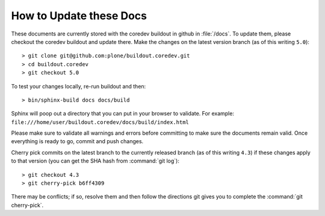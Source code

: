How to Update these Docs
========================

These documents are currently stored with the coredev buildout in github in :file:`/docs`.
To update them,
please checkout the coredev buildout and update there.
Make the changes on the latest version branch (as of this writing ``5.0``)::

  > git clone git@github.com:plone/buildout.coredev.git
  > cd buildout.coredev
  > git checkout 5.0

To test your changes locally,
re-run buildout and then::

  > bin/sphinx-build docs docs/build

Sphinx will poop out a directory that you can put in your browser to validate.
For example: ``file:///home/user/buildout.coredev/docs/build/index.html``

Please make sure to validate all warnings and errors before committing to make sure the documents remain valid.
Once everything is ready to go,
commit and push changes.

Cherry pick commits on the latest branch to the currently released branch
(as of this writing ``4.3``)
if these changes apply to that version
(you can get the SHA hash from :command:`git log`)::

  > git checkout 4.3
  > git cherry-pick b6ff4309

There may be conflicts;
if so,
resolve them and then follow the directions git gives you to complete the :command:`git cherry-pick`.
